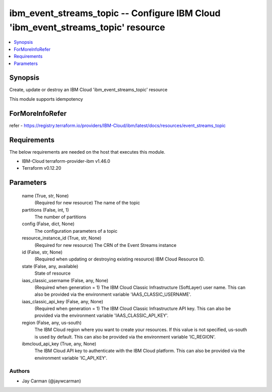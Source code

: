 
ibm_event_streams_topic -- Configure IBM Cloud 'ibm_event_streams_topic' resource
=================================================================================

.. contents::
   :local:
   :depth: 1


Synopsis
--------

Create, update or destroy an IBM Cloud 'ibm_event_streams_topic' resource

This module supports idempotency


ForMoreInfoRefer
----------------
refer - https://registry.terraform.io/providers/IBM-Cloud/ibm/latest/docs/resources/event_streams_topic

Requirements
------------
The below requirements are needed on the host that executes this module.

- IBM-Cloud terraform-provider-ibm v1.46.0
- Terraform v0.12.20



Parameters
----------

  name (True, str, None)
    (Required for new resource) The name of the topic


  partitions (False, int, 1)
    The number of partitions


  config (False, dict, None)
    The configuration parameters of a topic


  resource_instance_id (True, str, None)
    (Required for new resource) The CRN of the Event Streams instance


  id (False, str, None)
    (Required when updating or destroying existing resource) IBM Cloud Resource ID.


  state (False, any, available)
    State of resource


  iaas_classic_username (False, any, None)
    (Required when generation = 1) The IBM Cloud Classic Infrastructure (SoftLayer) user name. This can also be provided via the environment variable 'IAAS_CLASSIC_USERNAME'.


  iaas_classic_api_key (False, any, None)
    (Required when generation = 1) The IBM Cloud Classic Infrastructure API key. This can also be provided via the environment variable 'IAAS_CLASSIC_API_KEY'.


  region (False, any, us-south)
    The IBM Cloud region where you want to create your resources. If this value is not specified, us-south is used by default. This can also be provided via the environment variable 'IC_REGION'.


  ibmcloud_api_key (True, any, None)
    The IBM Cloud API key to authenticate with the IBM Cloud platform. This can also be provided via the environment variable 'IC_API_KEY'.













Authors
~~~~~~~

- Jay Carman (@jaywcarman)

